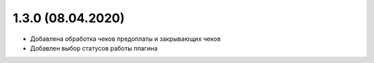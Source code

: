 1.3.0 (08.04.2020)
------------------

- Добавлена обработка чеков предоплаты и закрывающих чеков
- Добавлен выбор статусов работы плагина
